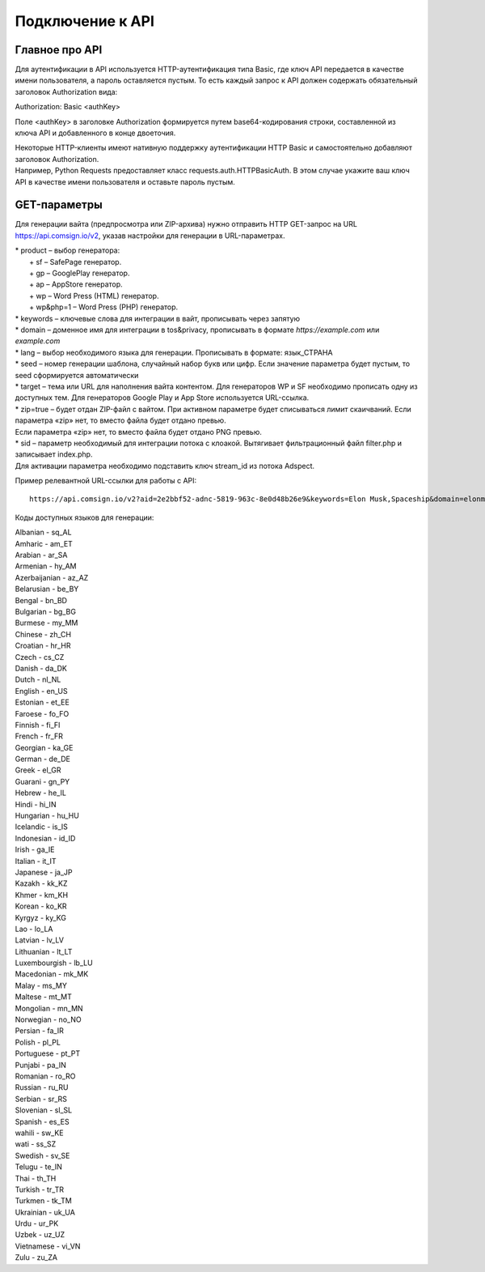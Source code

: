 Подключение к API
=================

Главное про API
---------------

Для аутентификации в API используется HTTP-аутентификация типа Basic, где ключ API передается в качестве имени пользователя, а пароль оставляется пустым. То есть каждый запрос к API должен содержать обязательный заголовок Authorization вида:

Authorization: Basic <authKey>

Поле <authKey> в заголовке Authorization формируется путем base64-кодирования строки, составленной из ключа API и добавленного в конце двоеточия.

.. admonition:: Важно!
 Вы можете найти ключ API в вашем профиле на сайте Adspect. 

| Некоторые HTTP-клиенты имеют нативную поддержку аутентификации HTTP Basic и самостоятельно добавляют заголовок Authorization.
| Например, Python Requests предоставляет класс requests.auth.HTTPBasicAuth. В этом случае укажите ваш ключ API в качестве имени пользователя и оставьте пароль пустым.

.. | Для работы с API подается GET-запрос. Основной URL для использования API становится доступен после оформлении PRO-тарифа: https://api.comsign.io/v2?.
.. | Для авторизации API ключа в запрос добавляется следующий заголовок - headers: {'Authorization': 'Basic EnXSA1m3p3L0E0EHXVAzmWpzlkeyE1X6amm2P0LCEDg6’} 
.. | Заголовок Authorization можно найти в личном кабинете на сайте Adspect.

GET-параметры
-------------

Для генерации вайта (предпросмотра или ZIP-архива) нужно отправить HTTP GET-запрос на URL https://api.comsign.io/v2, указав настройки для генерации в URL-параметрах.

| * product – выбор генератора:
|   + sf – SafePage генератор. 
|   + gp – GooglePlay генератор. 
|   + ap – AppStore генератор. 
|   + wp – Word Press (HTML) генератор.
|   + wp&php=1 – Word Press (PHP) генератор.

| * keywords – ключевые слова для интеграции в вайт, прописывать через запятую

| * domain – доменное имя для интеграции в tos&privacy, прописывать в формате *https://example.com* или *example.com*

| * lang – выбор необходимого языка для генерации. Прописывать в формате: язык_СТРАНА

| * seed – номер генерации шаблона, случайный набор букв или цифр. Если значение параметра будет пустым, то seed сформируется автоматически

| * target – тема или URL для наполнения вайта контентом. Для генераторов WP и SF необходимо прописать одну из доступных тем. Для генераторов Google Play и App Store используется URL-ссылка.

| * zip=true – будет отдан ZIP-файл с вайтом. При активном параметре будет списываться лимит скаичваний. Если параметра «zip» нет, то вместо файла будет отдано превью.
| Если параметра «zip» нет, то вместо файла будет отдано PNG превью. 

| * sid – параметр необходимый для интеграции потока с клоакой. Вытягивает фильтрационный файл filter.php и записывает index.php.
| Для активации параметра необходимо подставить ключ stream_id из потока Adspect.

Пример релевантной URL-ссылки для работы с API::

 https://api.comsign.io/v2?aid=2e2bbf52-adnc-5819-963c-8e0d48b26e9&keywords=Elon Musk,Spaceship&domain=elonmusk.com&lang=en_US&product=wp&sid=&target=food&zip=true

Коды доступных языков для генерации:

| Albanian - sq_AL  
| Amharic - am_ET  
| Arabian - ar_SA  
| Armenian - hy_AM  
| Azerbaijanian - az_AZ  
| Belarusian - be_BY  
| Bengal - bn_BD  
| Bulgarian - bg_BG  
| Burmese - my_MM  
| Chinese - zh_CH  
| Croatian - hr_HR  
| Czech - cs_CZ  
| Danish - da_DK  
| Dutch - nl_NL  
| English - en_US  
| Estonian - et_EE  
| Faroese - fo_FO  
| Finnish - fi_FI  
| French - fr_FR  
| Georgian - ka_GE  
| German - de_DE  
| Greek - el_GR  
| Guarani - gn_PY  
| Hebrew - he_IL 
| Hindi - hi_IN  
| Hungarian - hu_HU  
| Icelandic - is_IS  
| Indonesian - id_ID  
| Irish - ga_IE  
| Italian - it_IT  
| Japanese - ja_JP  
| Kazakh - kk_KZ  
| Khmer - km_KH  
| Korean - ko_KR  
| Kyrgyz - ky_KG  
| Lao - lo_LA  
| Latvian - lv_LV  
| Lithuanian - lt_LT  
| Luxembourgish - lb_LU  
| Macedonian - mk_MK  
| Malay - ms_MY  
| Maltese - mt_MT  
| Mongolian - mn_MN  
| Norwegian - no_NO  
| Persian - fa_IR  
| Polish - pl_PL  
| Portuguese - pt_PT  
| Punjabi - pa_IN  
| Romanian - ro_RO  
| Russian - ru_RU  
| Serbian - sr_RS  
| Slovenian - sl_SL  
| Spanish - es_ES  
| wahili - sw_KE  
| wati - ss_SZ  
| Swedish - sv_SE  
| Telugu - te_IN  
| Thai - th_TH  
| Turkish - tr_TR  
| Turkmen - tk_TM  
| Ukrainian - uk_UA  
| Urdu - ur_PK  
| Uzbek - uz_UZ  
| Vietnamese - vi_VN 
| Zulu - zu_ZA









